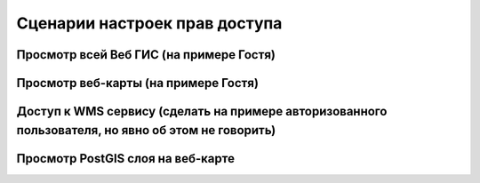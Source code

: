 .. sectionauthor:: Роман Гайнуллов <roman.gainullov@nextgis.ru>

.. _ngcom_permissions_cases:

Сценарии настроек прав доступа
=================================

Просмотр всей Веб ГИС (на примере Гостя)
-----------------------------------------


Просмотр веб-карты (на примере Гостя)
----------------------------------------


Доступ к WMS сервису (сделать на примере авторизованного пользователя, но явно об этом не говорить)
------------------------------------------------------------------------------------------------------


Просмотр PostGIS слоя на веб-карте
-------------------------------------
